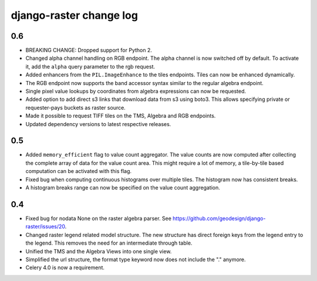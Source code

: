 django-raster change log
========================

0.6
---
* BREAKING CHANGE: Dropped support for Python 2.

* Changed alpha channel handling on RGB endpoint. The alpha channel is now
  switched off by default. To activate it, add the ``alpha`` query parameter
  to the rgb request.

* Added enhancers from the ``PIL.ImageEnhance`` to the tiles endpoints. Tiles
  can now be enhanced dynamically.

* The RGB endpoint now supports the band accessor syntax similar to the
  regular algebra endpoint.

* Single pixel value lookups by coordinates from algebra expressions can now be
  requested.

* Added option to add direct s3 links that download data from s3 using boto3.
  This allows specifying private or requester-pays buckets as raster source.

* Made it possible to request TIFF tiles on the TMS, Algebra and RGB endpoints.

* Updated dependency versions to latest respective releases.

0.5
---
* Added ``memory_efficient`` flag to value count aggregator. The value counts
  are now computed after collecting the complete array of data for the value
  count area. This might require a lot of memory, a tile-by-tile based
  computation can be activated with this flag.

* Fixed bug when computing continuous histograms over multiple tiles. The
  histogram now has consistent breaks.

* A histogram breaks range can now be specified on the value count aggregation.

0.4
---

* Fixed bug for nodata None on the raster algebra parser.
  See https://github.com/geodesign/django-raster/issues/20.

* Changed raster legend related model structure. The new
  structure has direct foreign keys from the legend entry to the legend. This
  removes the need for an intermediate through table.

* Unified the TMS and the Algebra Views into one single view.

* Simplified the url structure, the format type keyword now does not
  include the "." anymore.

* Celery 4.0 is now a requirement.
